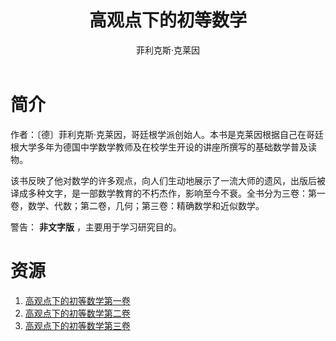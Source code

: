 #+LATEX_CLASS: article
#+LATEX_CLASS_OPTIONS:[11pt,oneside]
#+LATEX_HEADER: \usepackage{article}


#+TITLE: 高观点下的初等数学
#+AUTHOR: 菲利克斯·克莱因
#+CREATOR: 编者:万泽(德山书生)
#+DESCRIPTION: 制作者邮箱：a358003542@gmail.com


* 简介
作者：〔德〕菲利克斯·克莱因，哥廷根学派创始人。本书是克莱因根据自己在哥廷根大学多年为德国中学数学教师及在校学生开设的讲座所撰写的基础数学普及读物。

该书反映了他对数学的许多观点，向人们生动地展示了一流大师的遗风，出版后被译成多种文字，是一部数学教育的不朽杰作，影响至今不衰。全书分为三卷：第一卷，数学、代数；第二卷，几何；第三卷：精确数学和近似数学。


警告： *非文字版* ，主要用于学习研究目的。

* 资源
1. [[https://drive.google.com/open?id=0ByWxOeitx54Pc1pMRTd6U1dRc3M&authuser=0][高观点下的初等数学第一卷]]
2. [[https://drive.google.com/open?id=0ByWxOeitx54PV3dvRm5ZWlBINE0&authuser=0][高观点下的初等数学第二卷]]
3. [[https://drive.google.com/open?id=0ByWxOeitx54PSHZncW5WMGdrYUk&authuser=0][高观点下的初等数学第三卷]]




